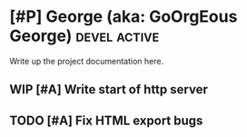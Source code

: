 * [#P] George (aka: GoOrgEous George)                   :devel:active:

Write up the project documentation here.

** WIP [#A] Write start of http server
** TODO [#A] Fix HTML export bugs


